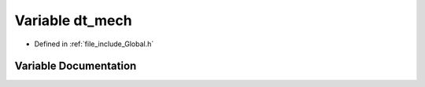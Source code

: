 .. _exhale_variable__global_8h_1a8bfe393342f0c199097b8a314cdc6dab:

Variable dt_mech
================

- Defined in :ref:`file_include_Global.h`


Variable Documentation
----------------------


.. doxygenvariable:: dt_mech
   :project: mechanical_layer